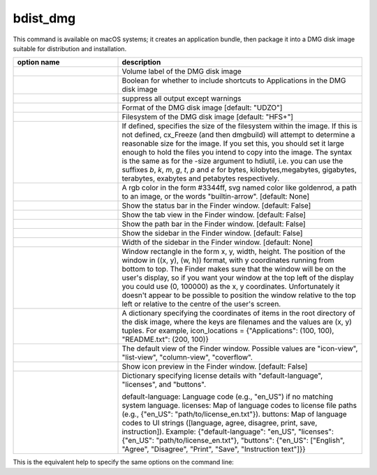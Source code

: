 bdist_dmg
=========

This command is available on macOS systems; it creates an application
bundle, then package it into a DMG disk image suitable for distribution and
installation.

.. list-table::
   :header-rows: 1
   :widths: 300 700
   :width: 100%

   * - option name
     - description
   * - .. option:: volume_label
     - Volume label of the DMG disk image
   * - .. option:: applications_shortcut
     - Boolean for whether to include shortcuts to Applications in the DMG disk
       image
   * - .. option:: silent (-s)
     - suppress all output except warnings
   * - .. option:: format
     - Format of the DMG disk image [default: "UDZO"]
   * - .. option:: filesystem
     - Filesystem of the DMG disk image [default: "HFS+"]
   * - .. option:: size
     - If defined, specifies the size of the filesystem within the image.
       If this is not defined, cx_Freeze (and then dmgbuild) will attempt to
       determine a reasonable size for the image. If you set this, you should
       set it large enough to hold the files you intend to copy into the image.
       The syntax is the same as for the -size argument to hdiutil, i.e. you
       can use the suffixes `b`, `k`, `m`, `g`, `t`, `p` and `e` for bytes,
       kilobytes,megabytes, gigabytes, terabytes, exabytes and petabytes
       respectively.
   * - .. option:: background
     - A rgb color in the form #3344ff, svg named color like goldenrod, a path
       to an image, or the words "builtin-arrow". [default: None]
   * - .. option:: show_status_bar
     - Show the status bar in the Finder window. [default: False]
   * - .. option:: show_tab_view
     - Show the tab view in the Finder window. [default: False]
   * - .. option:: show_path_bar
     - Show the path bar in the Finder window. [default: False]
   * - .. option:: show_sidebar
     - Show the sidebar in the Finder window. [default: False]
   * - .. option:: sidebar_width
     - Width of the sidebar in the Finder window. [default: None]
   * - .. option:: windows_rect
     - Window rectangle in the form x, y, width, height. The position of the
       window in ((x, y), (w, h)) format, with y coordinates running from
       bottom to top. The Finder makes sure that the window will be on the
       user's display, so if you want your window at the top left of the
       display you could use (0, 100000) as the x, y coordinates. Unfortunately
       it doesn't appear to be possible to position the window relative to the
       top left or relative to the centre of the user's screen.
   * - .. option:: icon_locations
     - A dictionary specifying the coordinates of items in the root directory
       of the disk image, where the keys are filenames and the values are
       (x, y) tuples. For example,
       icon_locations = {"Applications": (100, 100), "README.txt": (200, 100)}
   * - .. option:: default_view
     - The default view of the Finder window. Possible values are
       "icon-view", "list-view", "column-view", "coverflow".
   * - .. option:: show_icon_preview
     - Show icon preview in the Finder window. [default: False]
   * - .. option:: license
     - Dictionary specifying license details with "default-language",
       "licenses", and "buttons".

       default-language: Language code (e.g., "en_US") if no matching system
       language.
       licenses: Map of language codes to license file paths
       (e.g., {"en_US": "path/to/license_en.txt"}).
       buttons: Map of language codes to UI strings
       ([language, agree, disagree, print, save, instruction]).
       Example: {"default-language": "en_US", "licenses":
       {"en_US": "path/to/license_en.txt"},
       "buttons": {"en_US": ["English", "Agree", "Disagree", "Print", "Save",
       "Instruction text"]}}

.. versionadded:: 7.2
    :option:`format`, :option:`filesystem`, :option:`size`,
    :option:`background`, :option:`show_status_bar`, :option:`show_tab_view`,
    :option:`show_path_bar`, :option:`show_sidebar`, :option:`sidebar_width`,
    :option:`windows_rect`, :option:`icon_locations`, :option:`default_view`,
    :option:`show_icon_preview`, :option:`license` options.

.. seealso::
  The above options come from the :program:`dmgbuild` package. For more
  information, see the
  `dmgbuild documentation <https://dmgbuild.readthedocs.io/en/latest/>`_.

This is the equivalent help to specify the same options on the command line:

.. tabs::

   .. group-tab:: pyproject.toml

      .. code-block:: console

        cxfreeze bdist_dmg --help

   .. group-tab:: setup.py

      .. code-block:: console

        python setup.py bdist_dmg --help
